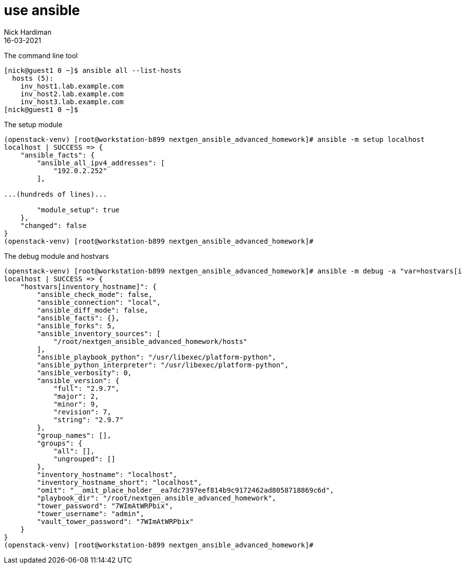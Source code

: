 = use ansible 
Nick Hardiman
:source-highlighter: highlight.js
:revdate: 16-03-2021


The command line tool

[source,shell]
----
[nick@guest1 0 ~]$ ansible all --list-hosts
  hosts (5):
    inv_host1.lab.example.com
    inv_host2.lab.example.com
    inv_host3.lab.example.com
[nick@guest1 0 ~]$ 
----

The setup module 

[source,shell]
----
(openstack-venv) [root@workstation-b899 nextgen_ansible_advanced_homework]# ansible -m setup localhost
localhost | SUCCESS => {
    "ansible_facts": {
        "ansible_all_ipv4_addresses": [
            "192.0.2.252"
        ],

...(hundreds of lines)...

        "module_setup": true
    },
    "changed": false
}
(openstack-venv) [root@workstation-b899 nextgen_ansible_advanced_homework]# 
----

The debug module and hostvars 

[source,shell]
----
(openstack-venv) [root@workstation-b899 nextgen_ansible_advanced_homework]# ansible -m debug -a "var=hostvars[inventory_hostname]" localhost 
localhost | SUCCESS => {
    "hostvars[inventory_hostname]": {
        "ansible_check_mode": false,
        "ansible_connection": "local",
        "ansible_diff_mode": false,
        "ansible_facts": {},
        "ansible_forks": 5,
        "ansible_inventory_sources": [
            "/root/nextgen_ansible_advanced_homework/hosts"
        ],
        "ansible_playbook_python": "/usr/libexec/platform-python",
        "ansible_python_interpreter": "/usr/libexec/platform-python",
        "ansible_verbosity": 0,
        "ansible_version": {
            "full": "2.9.7",
            "major": 2,
            "minor": 9,
            "revision": 7,
            "string": "2.9.7"
        },
        "group_names": [],
        "groups": {
            "all": [],
            "ungrouped": []
        },
        "inventory_hostname": "localhost",
        "inventory_hostname_short": "localhost",
        "omit": "__omit_place_holder__ea7dc7397eef814b9c9172462ad8058718869c6d",
        "playbook_dir": "/root/nextgen_ansible_advanced_homework",
        "tower_password": "7WImAtWRPbix",
        "tower_username": "admin",
        "vault_tower_password": "7WImAtWRPbix"
    }
}
(openstack-venv) [root@workstation-b899 nextgen_ansible_advanced_homework]# 
----